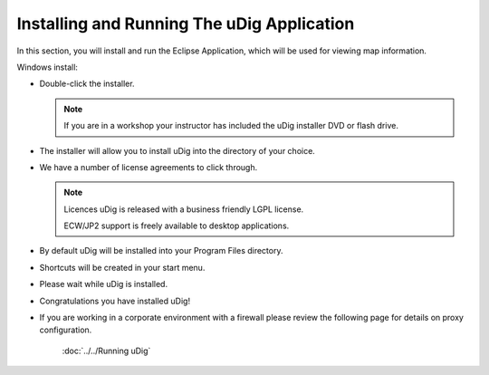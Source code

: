 Installing and Running The uDig Application
-------------------------------------------
   
In this section, you will install and run the Eclipse Application, which will be used for viewing map information.

Windows install:

* Double-click the installer.
   
  .. image:: images/setup_loading.png
    :width: 5.44cm
    :height: 1.57cm

  .. note:: 
     If you are in a workshop your instructor has included the uDig installer DVD or flash drive.

* The installer will allow you to install uDig into the directory of your choice.

  .. image:: images/installer_welcome.png
    :width: 8cm

* We have a number of license agreements to click through.

  .. image:: images/installer_license.png
    :width: 8cm

  .. note:: Licences
     uDig is released with a business friendly LGPL license.

     ECW/JP2 support is freely available to desktop applications.


* By default uDig will be installed into your Program Files directory.
 
  .. image:: images/installer_location.png
    :width: 8cm

* Shortcuts will be created in your start menu.

  .. image:: images/installer_start_menu.png
    :width: 8cm

* Please wait while uDig is installed.

  .. image:: images/installer_installing.png
    :width: 8cm

* Congratulations you have installed uDig!

  .. image:: images/installer_finish.png
    :width: 8cm

   We have a known issue telling Windows 7 that the installation was successful. Please click :guilabel:`This program installed correctly`.

  .. image:: images/installer_warning.png
    :width: 8cm

* If you are working in a corporate environment with a firewall please review the following page for details on proxy configuration.

   :doc:`../../Running uDig`

